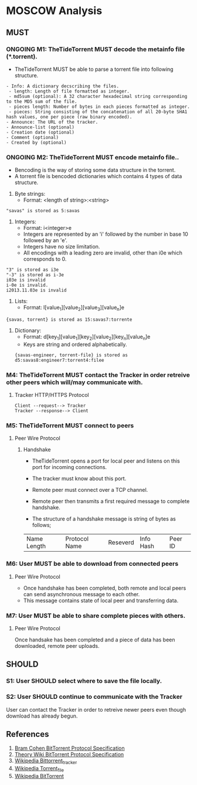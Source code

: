 * MOSCOW Analysis
** MUST
*** ONGOING M1: TheTideTorrent MUST decode the metainfo file (*.torrent). 
+ TheTideTorrent MUST be able to parse a torrent file into following structure.
#+BEGIN_EXAMPLE
- Info: A dictionary decscribing the files.
 - length: Length of file formatted as integer.
 - md5sum (optional): A 32 character hexadecimal string corresponding to the MD5 sum of the file.   
 - pieces length: Number of bytes in each pieces formatted as integer.
 - pieces: String consisting of the concatenation of all 20-byte SHA1 hash values, one per piece (raw binary encoded).
- Announce: The URL of the tracker.
- Announce-list (optional)
- Creation date (optional)
- Comment (optional)
- Created by (optional)
#+END_EXAMPLE
*** ONGOING M2: TheTideTorrent MUST encode metainfo file..
+ Bencoding is the way of storing some data structure in the torrent. 
+ A torrent file is bencoded dictionaries which contains 4 types of data structure.
1. Byte strings: 
   + Format:  <length of string>:<string>
#+BEGIN_EXAMPLE 
"savas" is stored as 5:savas 
#+END_EXAMPLE
2. Integers: 
   + Format: i<integer>e      
   + Integers are represented by an 'i' followed by the number in base 10 followed by an 'e'. 
   + Integers have no size limitation. 
   + All encodings with a leading zero are invalid, other than i0e which corresponds to 0.
#+BEGIN_EXAMPLE 
"3" is stored as i3e 
"-3" is stored as i-3e 
i03e is invalid
i-0e is invalid. 
i2013.11.03e is invalid
#+END_EXAMPLE
3. Lists: 
   + Format: l[value_1][value_2][value_3][value_n]e
#+BEGIN_EXAMPLE 
{savas, torrent} is stored as 15:savas7:torrente
#+END_EXAMPLE
4. Dictionary: 
   + Format: d[key_1][value_1][key_2][value_2][key_n][value_n]e 
   + Keys are string and ordered alphabetically.
 #+BEGIN_EXAMPLE
{savas-engineer, torrent-file} is stored as d5:savas8:engineer7:torrent4:filee
#+END_EXAMPLE
*** M4: TheTideTorrent MUST contact the Tracker in order retreive other peers which will/may communicate with. 
**** Tracker HTTP/HTTPS Protocol  
#+BEGIN_EXAMPLE
Client --request--> Tracker
Tracker --response--> Client
#+END_EXAMPLE
*** M5: TheTideTorrent MUST connect to peers 
**** Peer Wire Protocol  
***** Handshake
+ TheTideTorrent opens a port for local peer and listens on this port for incoming connections. 

+ The tracker must know about this port. 

+ Remote peer must connect over a TCP channel.

+ Remote peer then transmits a first required message to complete handshake.

+ The structure of a handshake message is string of bytes as follows;
| Name Length | Protocol Name | Reseverd | Info Hash | Peer ID |

*** M6: User MUST be able to download from connected peers
**** Peer Wire Protocol 
+ Once handshake has been completed, both remote and local peers can send asynchronous message to each other.
+ This message contains state of local peer and transferring data.
*** M7: User MUST be able to share complete pieces with others.
**** Peer Wire Protocol 
Once handsake has been completed and a piece of data has been downloaded, remote peer uploads. 

** SHOULD
*** S1: User SHOULD select where to save the file locally.
*** S2: User SHOULD continue to communicate with the Tracker   
User can contact the Tracker in order to retreive newer peers even though download has already begun. 

** References
1. [[http://www.bittorrent.org/beps/bep_0003.html][Bram Cohen BitTorrent Protocol Specification]]
2. [[https://wiki.theory.org/BitTorrentSpecification][Theory Wiki BitTorrent Protocol Specification]]
3. [[http://en.wikipedia.org/wiki/BitTorrent_tracker][Wikipedia Bittorrent_tracker]]
4. [[http://en.wikipedia.org/wiki/Torrent_file][Wikipedia Torrent_file]]
5. [[http://en.wikipedia.org/wiki/BitTorrent][Wikipedia BitTorrent]]



